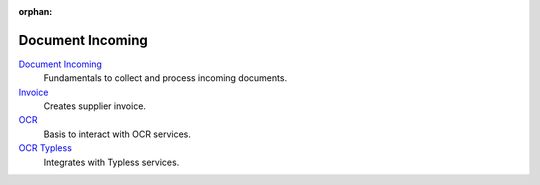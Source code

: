 :orphan:

.. _index-document-incoming:

Document Incoming
=================

`Document Incoming </projects/modules-document-incoming/en/7.0>`_
   Fundamentals to collect and process incoming documents.

`Invoice </projects/modules-document-incoming-invoice/en/7.0>`_
   Creates supplier invoice.

`OCR </projects/modules-document-incoming-ocr/en/7.0>`_
   Basis to interact with OCR services.

`OCR Typless </projects/modules-document-incoming-ocr-typless/en/7.0>`_
   Integrates with Typless services.
